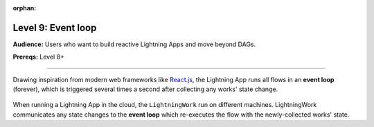 :orphan:

###################
Level 9: Event loop
###################
**Audience:** Users who want to build reactive Lightning Apps and move beyond DAGs.

**Prereqs:** Level 8+

----

Drawing inspiration from modern web frameworks like `React.js <https://reactjs.org/>`_, the Lightning App runs all flows in an **event loop** (forever), which is triggered several times a second after collecting any works' state change.

.. figure::  https://pl-public-data.s3.amazonaws.com/assets_lightning/lightning_loop.gif

When running a Lightning App in the cloud, the ``LightningWork`` run on different machines. LightningWork communicates any state changes to the **event loop** which re-executes the flow with the newly-collected works' state.
